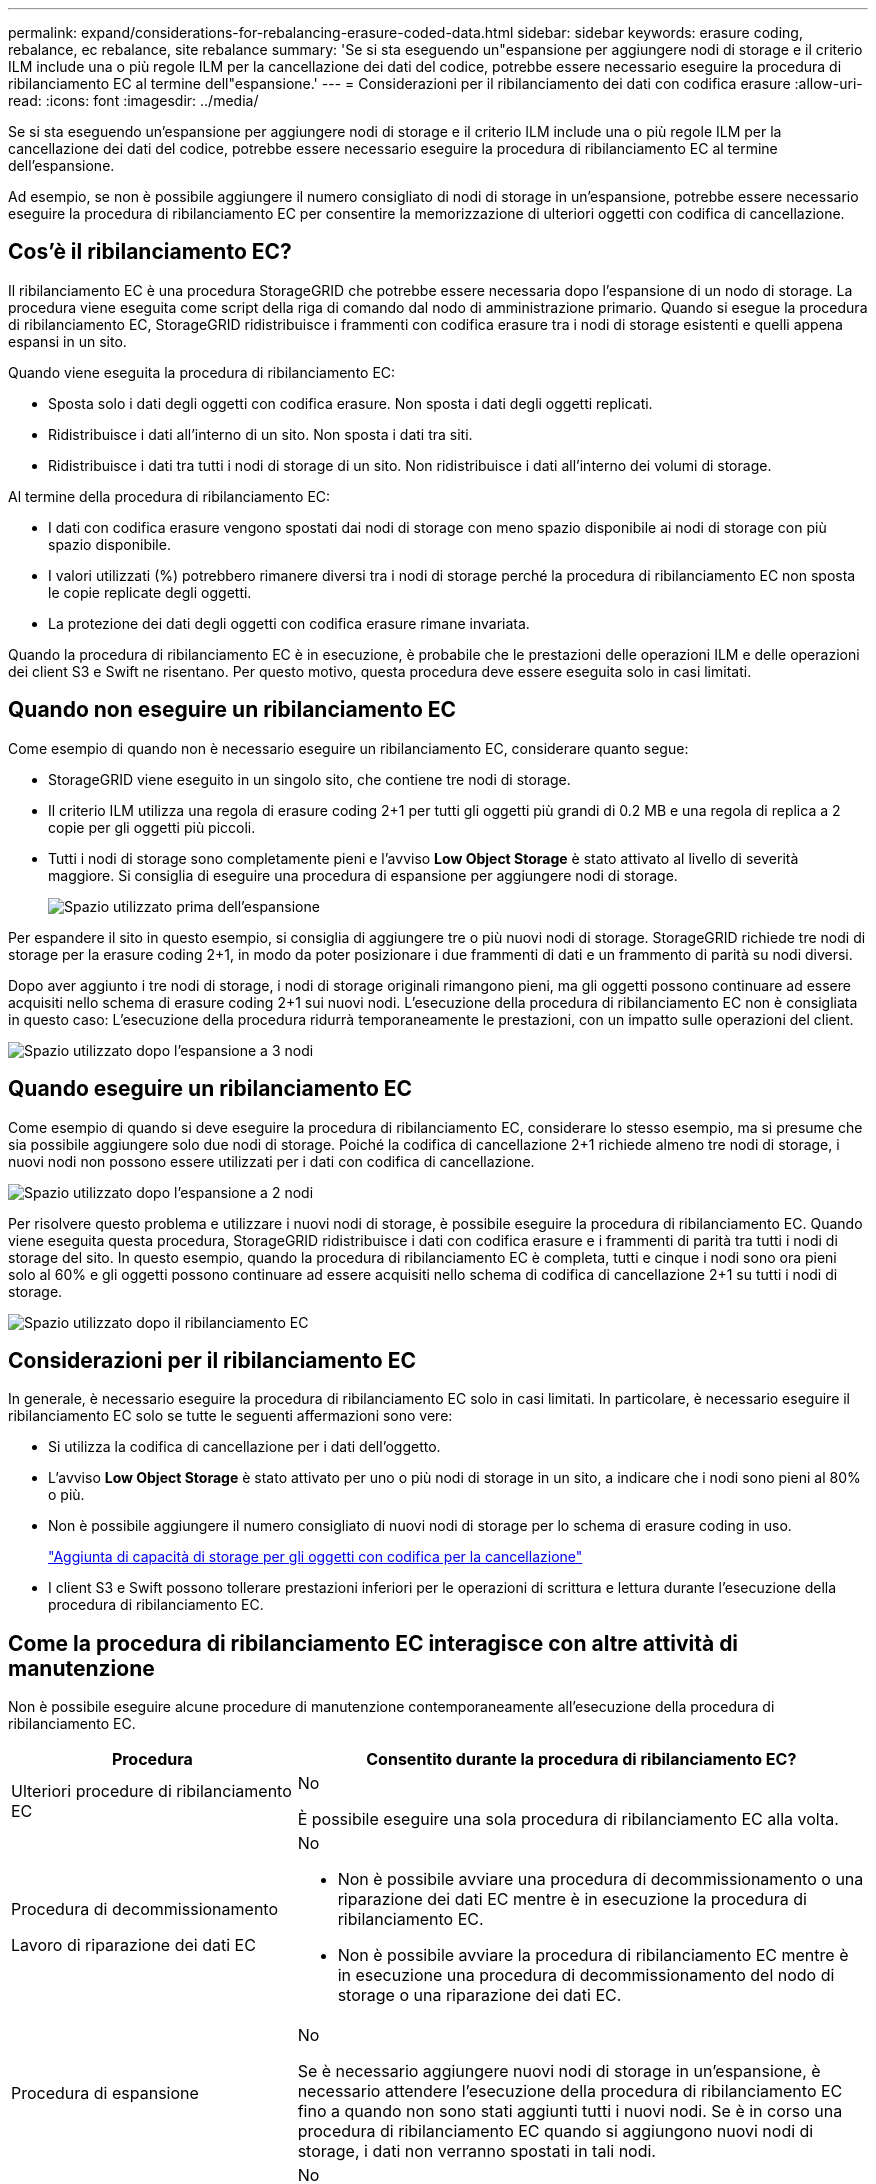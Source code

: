 ---
permalink: expand/considerations-for-rebalancing-erasure-coded-data.html 
sidebar: sidebar 
keywords: erasure coding, rebalance, ec rebalance, site rebalance 
summary: 'Se si sta eseguendo un"espansione per aggiungere nodi di storage e il criterio ILM include una o più regole ILM per la cancellazione dei dati del codice, potrebbe essere necessario eseguire la procedura di ribilanciamento EC al termine dell"espansione.' 
---
= Considerazioni per il ribilanciamento dei dati con codifica erasure
:allow-uri-read: 
:icons: font
:imagesdir: ../media/


[role="lead"]
Se si sta eseguendo un'espansione per aggiungere nodi di storage e il criterio ILM include una o più regole ILM per la cancellazione dei dati del codice, potrebbe essere necessario eseguire la procedura di ribilanciamento EC al termine dell'espansione.

Ad esempio, se non è possibile aggiungere il numero consigliato di nodi di storage in un'espansione, potrebbe essere necessario eseguire la procedura di ribilanciamento EC per consentire la memorizzazione di ulteriori oggetti con codifica di cancellazione.



== Cos'è il ribilanciamento EC?

Il ribilanciamento EC è una procedura StorageGRID che potrebbe essere necessaria dopo l'espansione di un nodo di storage. La procedura viene eseguita come script della riga di comando dal nodo di amministrazione primario. Quando si esegue la procedura di ribilanciamento EC, StorageGRID ridistribuisce i frammenti con codifica erasure tra i nodi di storage esistenti e quelli appena espansi in un sito.

Quando viene eseguita la procedura di ribilanciamento EC:

* Sposta solo i dati degli oggetti con codifica erasure. Non sposta i dati degli oggetti replicati.
* Ridistribuisce i dati all'interno di un sito. Non sposta i dati tra siti.
* Ridistribuisce i dati tra tutti i nodi di storage di un sito. Non ridistribuisce i dati all'interno dei volumi di storage.


Al termine della procedura di ribilanciamento EC:

* I dati con codifica erasure vengono spostati dai nodi di storage con meno spazio disponibile ai nodi di storage con più spazio disponibile.
* I valori utilizzati (%) potrebbero rimanere diversi tra i nodi di storage perché la procedura di ribilanciamento EC non sposta le copie replicate degli oggetti.
* La protezione dei dati degli oggetti con codifica erasure rimane invariata.


Quando la procedura di ribilanciamento EC è in esecuzione, è probabile che le prestazioni delle operazioni ILM e delle operazioni dei client S3 e Swift ne risentano. Per questo motivo, questa procedura deve essere eseguita solo in casi limitati.



== Quando non eseguire un ribilanciamento EC

Come esempio di quando non è necessario eseguire un ribilanciamento EC, considerare quanto segue:

* StorageGRID viene eseguito in un singolo sito, che contiene tre nodi di storage.
* Il criterio ILM utilizza una regola di erasure coding 2+1 per tutti gli oggetti più grandi di 0.2 MB e una regola di replica a 2 copie per gli oggetti più piccoli.
* Tutti i nodi di storage sono completamente pieni e l'avviso *Low Object Storage* è stato attivato al livello di severità maggiore. Si consiglia di eseguire una procedura di espansione per aggiungere nodi di storage.
+
image::../media/used_space_before_expansion.png[Spazio utilizzato prima dell'espansione]



Per espandere il sito in questo esempio, si consiglia di aggiungere tre o più nuovi nodi di storage. StorageGRID richiede tre nodi di storage per la erasure coding 2+1, in modo da poter posizionare i due frammenti di dati e un frammento di parità su nodi diversi.

Dopo aver aggiunto i tre nodi di storage, i nodi di storage originali rimangono pieni, ma gli oggetti possono continuare ad essere acquisiti nello schema di erasure coding 2+1 sui nuovi nodi. L'esecuzione della procedura di ribilanciamento EC non è consigliata in questo caso: L'esecuzione della procedura ridurrà temporaneamente le prestazioni, con un impatto sulle operazioni del client.

image::../media/used_space_after_3_node_expansion.png[Spazio utilizzato dopo l'espansione a 3 nodi]



== Quando eseguire un ribilanciamento EC

Come esempio di quando si deve eseguire la procedura di ribilanciamento EC, considerare lo stesso esempio, ma si presume che sia possibile aggiungere solo due nodi di storage. Poiché la codifica di cancellazione 2+1 richiede almeno tre nodi di storage, i nuovi nodi non possono essere utilizzati per i dati con codifica di cancellazione.

image::../media/used_space_after_2_node_expansion.png[Spazio utilizzato dopo l'espansione a 2 nodi]

Per risolvere questo problema e utilizzare i nuovi nodi di storage, è possibile eseguire la procedura di ribilanciamento EC. Quando viene eseguita questa procedura, StorageGRID ridistribuisce i dati con codifica erasure e i frammenti di parità tra tutti i nodi di storage del sito. In questo esempio, quando la procedura di ribilanciamento EC è completa, tutti e cinque i nodi sono ora pieni solo al 60% e gli oggetti possono continuare ad essere acquisiti nello schema di codifica di cancellazione 2+1 su tutti i nodi di storage.

image::../media/used_space_after_ec_rebalance.png[Spazio utilizzato dopo il ribilanciamento EC]



== Considerazioni per il ribilanciamento EC

In generale, è necessario eseguire la procedura di ribilanciamento EC solo in casi limitati. In particolare, è necessario eseguire il ribilanciamento EC solo se tutte le seguenti affermazioni sono vere:

* Si utilizza la codifica di cancellazione per i dati dell'oggetto.
* L'avviso *Low Object Storage* è stato attivato per uno o più nodi di storage in un sito, a indicare che i nodi sono pieni al 80% o più.
* Non è possibile aggiungere il numero consigliato di nuovi nodi di storage per lo schema di erasure coding in uso.
+
link:adding-storage-capacity-for-erasure-coded-objects.html["Aggiunta di capacità di storage per gli oggetti con codifica per la cancellazione"]

* I client S3 e Swift possono tollerare prestazioni inferiori per le operazioni di scrittura e lettura durante l'esecuzione della procedura di ribilanciamento EC.




== Come la procedura di ribilanciamento EC interagisce con altre attività di manutenzione

Non è possibile eseguire alcune procedure di manutenzione contemporaneamente all'esecuzione della procedura di ribilanciamento EC.

[cols="1a,2a"]
|===
| Procedura | Consentito durante la procedura di ribilanciamento EC? 


 a| 
Ulteriori procedure di ribilanciamento EC
 a| 
No

È possibile eseguire una sola procedura di ribilanciamento EC alla volta.



 a| 
Procedura di decommissionamento

Lavoro di riparazione dei dati EC
 a| 
No

* Non è possibile avviare una procedura di decommissionamento o una riparazione dei dati EC mentre è in esecuzione la procedura di ribilanciamento EC.
* Non è possibile avviare la procedura di ribilanciamento EC mentre è in esecuzione una procedura di decommissionamento del nodo di storage o una riparazione dei dati EC.




 a| 
Procedura di espansione
 a| 
No

Se è necessario aggiungere nuovi nodi di storage in un'espansione, è necessario attendere l'esecuzione della procedura di ribilanciamento EC fino a quando non sono stati aggiunti tutti i nuovi nodi. Se è in corso una procedura di ribilanciamento EC quando si aggiungono nuovi nodi di storage, i dati non verranno spostati in tali nodi.



 a| 
Procedura di aggiornamento
 a| 
No

Se è necessario aggiornare il software StorageGRID, eseguire la procedura di aggiornamento prima o dopo l'esecuzione della procedura di ribilanciamento EC. Se necessario, è possibile terminare la procedura di ribilanciamento EC per eseguire un aggiornamento del software.



 a| 
Procedura di clone del nodo dell'appliance
 a| 
No

Se è necessario clonare un nodo di storage dell'appliance, è necessario attendere l'esecuzione della procedura di ribilanciamento EC fino a quando non viene aggiunto il nuovo nodo. Se è in corso una procedura di ribilanciamento EC quando si aggiungono nuovi nodi di storage, i dati non verranno spostati in tali nodi.



 a| 
Procedura di hotfix
 a| 
Sì.

È possibile applicare una correzione rapida StorageGRID mentre è in esecuzione la procedura di ribilanciamento EC.



 a| 
Altre procedure di manutenzione
 a| 
No

È necessario terminare la procedura di ribilanciamento EC prima di eseguire altre procedure di manutenzione.

|===


== Come la procedura di ribilanciamento EC interagisce con ILM

Durante l'esecuzione della procedura di ribilanciamento EC, evitare di apportare modifiche ILM che potrebbero modificare la posizione degli oggetti con codifica di cancellazione esistenti. Ad esempio, non iniziare a utilizzare una regola ILM con un profilo di codifica Erasure diverso. Se è necessario apportare tali modifiche ILM, interrompere la procedura di ribilanciamento EC.

.Informazioni correlate
link:rebalancing-erasure-coded-data-after-adding-storage-nodes.html["Ribilanciamento dei dati con codifica erasure dopo l'aggiunta di nodi di storage"]
